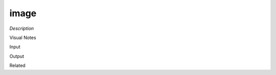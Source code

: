 .. blocks here's info about blocks

image
================


*Description*

 

Visual Notes

Input

Output

Related
